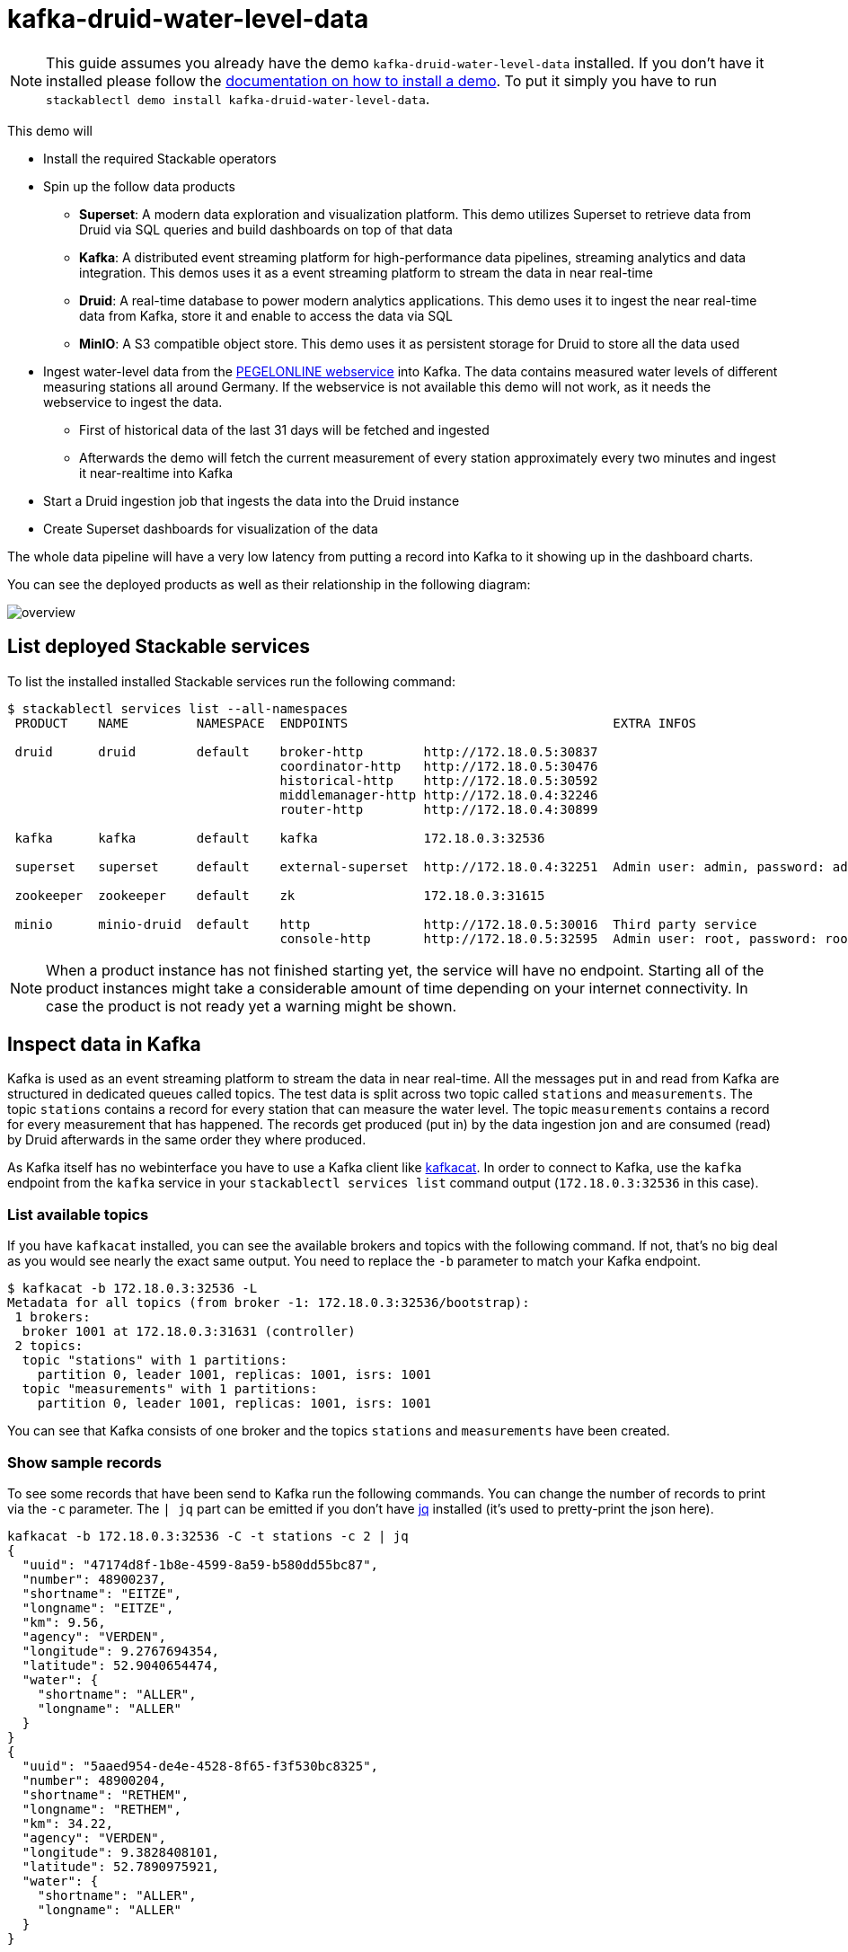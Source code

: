 = kafka-druid-water-level-data

[NOTE]
====
This guide assumes you already have the demo `kafka-druid-water-level-data` installed.
If you don't have it installed please follow the xref:commands/demo.adoc#_install_demo[documentation on how to install a demo].
To put it simply you have to run `stackablectl demo install kafka-druid-water-level-data`.
====

This demo will

* Install the required Stackable operators
* Spin up the follow data products
** *Superset*: A modern data exploration and visualization platform. This demo utilizes Superset to retrieve data from Druid via SQL queries and build dashboards on top of that data
** *Kafka*:  A distributed event streaming platform for high-performance data pipelines, streaming analytics and data integration. This demos uses it as a event streaming platform to stream the data in near real-time
** *Druid*: A real-time database to power modern analytics applications. This demo uses it to ingest the near real-time data from Kafka, store it and enable to access the data via SQL
** *MinIO*: A S3 compatible object store. This demo uses it as persistent storage for Druid to store all the data used
* Ingest water-level data from the https://www.pegelonline.wsv.de/webservice/ueberblick[PEGELONLINE webservice] into Kafka. The data contains measured water levels of different measuring stations all around Germany. If the webservice is not available this demo will not work, as it needs the webservice to ingest the data.
** First of historical data of the last 31 days will be fetched and ingested
** Afterwards the demo will fetch the current measurement of every station approximately every two minutes and ingest it near-realtime into Kafka
* Start a Druid ingestion job that ingests the data into the Druid instance
* Create Superset dashboards for visualization of the data

The whole data pipeline will have a very low latency from putting a record into Kafka to it showing up in the dashboard charts.

You can see the deployed products as well as their relationship in the following diagram:

image::demo-kafka-druid-water-level-data/overview.png[]

== List deployed Stackable services
To list the installed installed Stackable services run the following command:

[source,console]
----
$ stackablectl services list --all-namespaces
 PRODUCT    NAME         NAMESPACE  ENDPOINTS                                   EXTRA INFOS                          
                                                                                                                     
 druid      druid        default    broker-http        http://172.18.0.5:30837                                       
                                    coordinator-http   http://172.18.0.5:30476                                       
                                    historical-http    http://172.18.0.5:30592                                       
                                    middlemanager-http http://172.18.0.4:32246                                       
                                    router-http        http://172.18.0.4:30899                                       
                                                                                                                     
 kafka      kafka        default    kafka              172.18.0.3:32536                                              
                                                                                                                     
 superset   superset     default    external-superset  http://172.18.0.4:32251  Admin user: admin, password: admin   
                                                                                                                     
 zookeeper  zookeeper    default    zk                 172.18.0.3:31615                                              
                                                                                                                     
 minio      minio-druid  default    http               http://172.18.0.5:30016  Third party service                  
                                    console-http       http://172.18.0.5:32595  Admin user: root, password: rootroot 
----

[NOTE]
====
When a product instance has not finished starting yet, the service will have no endpoint.
Starting all of the product instances might take a considerable amount of time depending on your internet connectivity.
In case the product is not ready yet a warning might be shown.
====

== Inspect data in Kafka
Kafka is used as an event streaming platform to stream the data in near real-time.
All the messages put in and read from Kafka are structured in dedicated queues called topics.
The test data is split across two topic called `stations` and `measurements`.
The topic `stations` contains a record for every station that can measure the water level.
The topic `measurements` contains a record for every measurement that has happened.
The records get produced (put in) by the data ingestion jon and are consumed (read) by Druid afterwards in the same order they where produced.

As Kafka itself has no webinterface you have to use a Kafka client like https://docs.confluent.io/platform/current/app-development/kafkacat-usage.html[kafkacat].
In order to connect to Kafka, use the `kafka` endpoint from the `kafka` service in your `stackablectl services list` command output (`172.18.0.3:32536` in this case).

=== List available topics
If you have `kafkacat` installed, you can see the available brokers and topics with the following command.
If not, that's no big deal as you would see nearly the exact same output.
You need to replace the `-b` parameter to match your Kafka endpoint.

[source,console]
----
$ kafkacat -b 172.18.0.3:32536 -L
Metadata for all topics (from broker -1: 172.18.0.3:32536/bootstrap):
 1 brokers:
  broker 1001 at 172.18.0.3:31631 (controller)
 2 topics:
  topic "stations" with 1 partitions:
    partition 0, leader 1001, replicas: 1001, isrs: 1001
  topic "measurements" with 1 partitions:
    partition 0, leader 1001, replicas: 1001, isrs: 1001
----

You can see that Kafka consists of one broker and the topics `stations` and `measurements` have been created.

=== Show sample records
To see some records that have been send to Kafka run the following commands.
You can change the number of records to print via the `-c` parameter.
The `| jq` part can be emitted if you don't have https://github.com/stedolan/jq[jq] installed (it's used to pretty-print the json here).

// Choosing json over console here, because most part is json and it improves syntax highlighting
[source,json]
----
kafkacat -b 172.18.0.3:32536 -C -t stations -c 2 | jq
{
  "uuid": "47174d8f-1b8e-4599-8a59-b580dd55bc87",
  "number": 48900237,
  "shortname": "EITZE",
  "longname": "EITZE",
  "km": 9.56,
  "agency": "VERDEN",
  "longitude": 9.2767694354,
  "latitude": 52.9040654474,
  "water": {
    "shortname": "ALLER",
    "longname": "ALLER"
  }
}
{
  "uuid": "5aaed954-de4e-4528-8f65-f3f530bc8325",
  "number": 48900204,
  "shortname": "RETHEM",
  "longname": "RETHEM",
  "km": 34.22,
  "agency": "VERDEN",
  "longitude": 9.3828408101,
  "latitude": 52.7890975921,
  "water": {
    "shortname": "ALLER",
    "longname": "ALLER"
  }
}
----

// Choosing json over console here, because most part is json and it improves syntax highlighting
[source,json]
----
kafkacat -b 172.18.0.3:32536 -C -t measurements -c 3 | jq
{
  "timestamp": 1658151900000,
  "value": 221,
  "station_uuid": "47174d8f-1b8e-4599-8a59-b580dd55bc87"
}
{
  "timestamp": 1658152800000,
  "value": 220,
  "station_uuid": "47174d8f-1b8e-4599-8a59-b580dd55bc87"
}
{
  "timestamp": 1658153700000,
  "value": 220,
  "station_uuid": "47174d8f-1b8e-4599-8a59-b580dd55bc87"
}
----

The records from the two topics only contain the needed data.
The measurement contain a refer to the station.
The relationship is illustrated below.

image::demo-kafka-druid-water-level-data/topics.png[]

The reason for splitting the data up into two different topics is the improved performance.
On simpler solution would be to use a single topic and produce records that look like follows

[source,json]
{
  "uuid": "47174d8f-1b8e-4599-8a59-b580dd55bc87",
  "number": 48900237,
  "shortname": "EITZE",
  "longname": "EITZE",
  "km": 9.56,
  "agency": "VERDEN",
  "longitude": 9.2767694354,
  "latitude": 52.9040654474,
  "water": {
    "shortname": "ALLER",
    "longname": "ALLER"
  },
  "timestamp": 1658151900000,
  "value": 221
}
----

Notice the two last lines that differ from the previously shown `stations` records.
The obvious downside of this is, that every measurement (there are multiple millions of it) has to contain all the data known about the station that it was measured at.
This can lead to transmitting and storing the information of e.g. the longitude of a station multiple thousand times.
The solution is to only transmit the known/needed data of either a station or a measurement.
The downside here is that when analyzing the data you need to combine the records from two tables in Druid (`stations` and `measurements`).

If you are interested on how many records have been produced to the Kafka topic so far, use the following command.
It will print the last record produced to the topic, which will be formatted with the pattern specified in the `-f` parameter.
The given pattern will print some metadata of the record.

[source,console]
----
$ kafkacat -b 172.18.0.3:32536 -C -t stations -o -1 -c 1 \
    -f 'Topic %t / Partition %p / Offset: %o / Timestamp: %T\n'
Topic stations / Partition 0 / Offset: 688 / Timestamp: 1660829626969
----

`688` stations have been fetched and put into Kafka.
This demo does not live-stream new stations into the topic, instead it is a one-time bulk job.
New stations should be pretty rare.
Druid ingests the topic near-realtime regardless.
So if you produce new `stations` records they will shop up in Druid and are available for your analysis.

[source,console]
----
$ kafkacat -b 172.18.0.3:32536 -C -t measurements -o -1 -c 1 \
    -f 'Topic %t / Partition %p / Offset: %o / Timestamp: %T\n'
Topic measurements / Partition 0 / Offset: 7586541 / Timestamp: 1660831499070
----

From the output you can see, that the last measurement record was produced at the timestamp `1660831499070` which translates to `Do 18. Aug 16:04:59 CEST 2022` (using the command `date -d @1660831499`).
You can also see that it was the record number `7586541` send to this topic, so ~7.6 million records have been produced so far.

== Druid
Druid is used to ingest the near real-time data from Kafka, store it and enable SQL access to it.
The demo has started two ingestion jobs - one reading from the topic `stations` and the other from `measurements` - and saving it into Druids deep storage.
The Druid deep storage is based on the S3 store provided by MinIO.

=== View ingestion job
You can have a look at the ingestion jobs running in Druid by opening the given `druid` endpoint `router-http` from your `stackablectl services list` command output. You have to use the endpoint from your command output, in this case it is http://172.18.0.4:30899. Open it with your favorite browser.

image::demo-kafka-druid-water-level-data/druid_1.png[]

By clicking on `Ingestion` at the top you can see the running ingestion jobs.

image::demo-kafka-druid-water-level-data/druid_2.png[]

After clicking on the magnification glass to the right side of the `RUNNING` supervisor you can see additional information (here the supervisor `measurements` was chosen).
On the tab `Statistics` on the left you can see the number of processed records as well as the number of errors.
The statistics show that Druid is currently ingesting 3597 records/s and has ingested ~10 million records so far.
All records have been ingested successfully, which is indicated by having no `processWithError`, `thrownAway` or `unparseable` records.

image::demo-kafka-druid-water-level-data/druid_3.png[]

=== Query the data source
The started ingestion jobs have automatically created the Druid data sources `stations` and `measurements`.
You can see the available data sources by clicking on `Datasources` at the top.

image::demo-kafka-druid-water-level-data/druid_4.png[]

By clicking on the `earthquakes` datasource you can see the segments the datasource consists of.
In this case the `earthquakes` datasource is partitioned by the year of the earthquake, resulting in 73 segments.

image::demo-kafka-druid-water-level-data/druid_5.png[]

Druid offers a web-based way of querying the datasources via SQL.
To achieve this you first have to click on `Query` at the top.

image::demo-kafka-druid-water-level-data/druid_6.png[]

You can now enter any arbitrary SQL statement, to e.g. list 10 stations run

[source,sql]
----
select * from stations limit 10
----

image::demo-kafka-druid-water-level-data/druid_7.png[]

To count the measurements per day run

[source,sql]
----
select
  time_format(__time, 'YYYY/MM/dd') as "day",
  count(*) as measurements
from measurements
group by 1
order by 1 desc
----

image::demo-kafka-druid-water-level-data/druid_8.png[]

== Superset
Superset provides the ability to execute SQL queries and build dashboards.
Open the `superset` endpoint `external-superset` in your browser (http://172.18.0.4:32251 in this case).

image::demo-kafka-druid-water-level-data/superset_1.png[]

Log in with the credentials username `admin`, password `admin`.

image::demo-kafka-druid-water-level-data/superset_2.png[]

=== View dashboard
The demo has created a Dashboard to visualize the water level data.
To open it click on the tab `Dashboards` at the top.

image::demo-kafka-druid-water-level-data/superset_3.png[]

Click on the dashboard called `Water level data`.
It might take some time until the dashboards renders all the included charts.

image::demo-kafka-druid-water-level-data/superset_4.png[]

=== View charts

The dashboard `Water level data` consists of multiple charts.
To list the charts click on the tab `Charts` at the top.

image::demo-kafka-druid-water-level-data/superset_5.png[]

Click on the Chart `Measurements / hour`.
On the left side you can modify the chart and click on `Run` to see the effect.

image::demo-kafka-druid-water-level-data/superset_6.png[]

You can see that starting from `2022/08/12` some stations didn't measure or transmit their data.
They started measuring the data again at `2022/08/14`.

=== View station distribution on world map

To look at the geographical distribution of the stations you have to click on the tab `Charts` at the top again.
Afterwards click on the chart `Stations distribution`.

image::demo-kafka-druid-water-level-data/superset_7.png[]

The stations are of course placed alongside of open waters.
They are colored by the measured water, so all stations of a water have the same color.
You can move and zoom the map with your mouse to interactively explore the map.
You can e.g. have a detailed look at the water https://en.wikipedia.org/wiki/Rhine[Rhein].

image::demo-kafka-druid-water-level-data/superset_8.png[]
